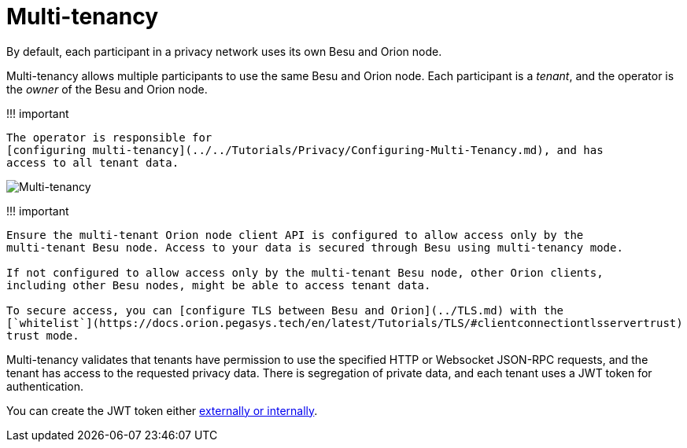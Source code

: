 = Multi-tenancy
:description: Multi-tenancy

By default, each participant in a privacy network uses its own Besu and Orion node.

Multi-tenancy allows multiple participants to use the same Besu and Orion node.
Each participant is a _tenant_, and the operator is the _owner_ of the Besu and Orion node.

!!!
important

 The operator is responsible for
 [configuring multi-tenancy](../../Tutorials/Privacy/Configuring-Multi-Tenancy.md), and has
 access to all tenant data.

image::../../images/Multi-tenancy.png[Multi-tenancy]

!!!
important

....
Ensure the multi-tenant Orion node client API is configured to allow access only by the
multi-tenant Besu node. Access to your data is secured through Besu using multi-tenancy mode.

If not configured to allow access only by the multi-tenant Besu node, other Orion clients,
including other Besu nodes, might be able to access tenant data.

To secure access, you can [configure TLS between Besu and Orion](../TLS.md) with the
[`whitelist`](https://docs.orion.pegasys.tech/en/latest/Tutorials/TLS/#clientconnectiontlsservertrust)
trust mode.
....

Multi-tenancy validates that tenants have permission to use the specified HTTP or Websocket JSON-RPC requests, and the tenant has access to the requested privacy data.
There is segregation of private data, and each tenant uses a JWT token for authentication.

You can create the JWT token either  xref:../../HowTo/Interact/APIs/Authentication.adoc[externally or internally].
